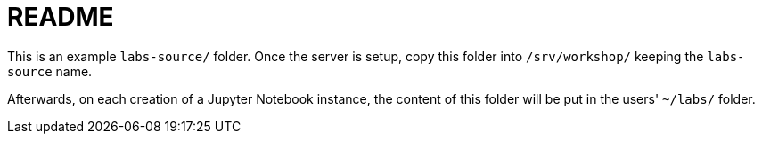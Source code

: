 = README

This is an example `labs-source/` folder. Once the server is setup, copy this
folder into `/srv/workshop/` keeping the `labs-source` name.

Afterwards, on each creation of a Jupyter Notebook instance, the content of
this folder will be put in the users' `~/labs/` folder.
